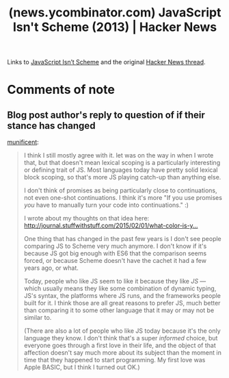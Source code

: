 :PROPERTIES:
:ID:       54bc44dd-5e3d-42eb-80ac-df3ef2a005df
:ROAM_REFS: https://news.ycombinator.com/item?id=16924933
:END:
#+title: (news.ycombinator.com) JavaScript Isn't Scheme (2013) | Hacker News
#+filetags: :javascript:scheme:lisp:forums:website:

Links to [[id:22349593-c7e7-430e-8858-1b066f0d4b6e][JavaScript Isn’t Scheme]] and the original [[id:f82bd36c-04e2-485f-8f99-2f742000031d][Hacker News thread]].
* Comments of note
** Blog post author's reply to question of if their stance has changed
[[https://news.ycombinator.com/user?id=munificent][munificent]]:
#+begin_quote
  I think I still mostly agree with it.  let was on the way in when I wrote that, but that doesn't mean lexical scoping is a particularly interesting or defining trait of JS.  Most languages today have pretty solid lexical block scoping, so that's more JS playing catch-up than anything else.

  I don't think of promises as being particularly close to continuations, not even one-shot continuations.  I think it's more "If you use promises /you/ have to manually turn your code into continuations." :)

  I wrote about my thoughts on that idea here: [[http://journal.stuffwithstuff.com/2015/02/01/what-color-is-your-function/][http://journal.stuffwithstuff.com/2015/02/01/what-color-is-y...]]

  One thing that has changed in the past few years is I don't see people comparing JS to Scheme very much anymore.  I don't know if it's because JS got big enough with ES6 that the comparison seems forced, or because Scheme doesn't have the cachet it had a few years ago, or what.

  Today, people who like JS seem to like it because they like /JS/ --- which usually means they like some combination of dynamic typing, JS's syntax, the platforms where JS runs, and the frameworks people built for it.  I think those are all great reasons to prefer JS, much better than comparing it to some other language that it may or may not be similar to.

  (There are also a lot of people who like JS today because it's the only language they know.  I don't think that's a super /informed/ choice, but everyone goes through a first love in their life, and the object of that affection doesn't say much more about its subject than the moment in time that they happened to start programming.  My first love was Apple BASIC, but I think I turned out OK.)
#+end_quote
